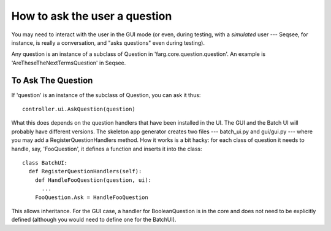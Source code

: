How to ask the user a question
==================================

You may need to interact with the user in the GUI mode (or even, during testing,
with a *simulated* user --- Seqsee, for instance, is really a conversation, and
"asks questions" even during testing).

Any question is an instance of a subclass of Question in 'farg.core.question.question'.
An example is 'AreTheseTheNextTermsQuestion' in Seqsee.

To Ask The Question
---------------------

If 'question' is an instance of the subclass of Question, you can ask it thus::

  controller.ui.AskQuestion(question)

What this does depends on the question handlers that have been installed in the
UI. The GUI and the Batch UI will probably have different versions. The skeleton
app generator creates two files --- batch_ui.py and gui/gui.py --- where you may
add a RegisterQuestionHandlers method. How it works is a bit hacky: for each class
of question it needs to handle, say, 'FooQuestion', it defines a function and
inserts it into the class::

  class BatchUI:
    def RegisterQuestionHandlers(self):
      def HandleFooQuestion(question, ui):
        ...
      FooQuestion.Ask = HandleFooQuestion

This allows inheritance. For the GUI case, a handler for BooleanQuestion is in
the core and does not need to be explicitly defined (although you would need to
define one for the BatchUI).



